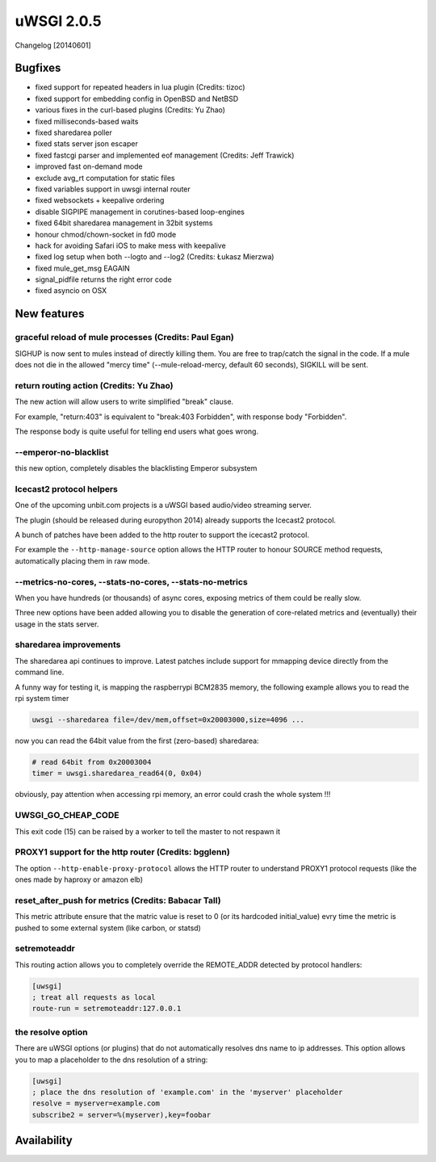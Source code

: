 uWSGI 2.0.5
===========

Changelog [20140601]

Bugfixes
--------

- fixed support for repeated headers in lua plugin (Credits: tizoc)
- fixed support for embedding config in OpenBSD and NetBSD
- various fixes in the curl-based plugins (Credits: Yu Zhao)
- fixed milliseconds-based waits
- fixed sharedarea poller
- fixed stats server json escaper
- fixed fastcgi parser and implemented eof management (Credits:  Jeff Trawick)
- improved fast on-demand mode
- exclude avg_rt computation for static files
- fixed variables support in uwsgi internal router
- fixed websockets + keepalive ordering
- disable SIGPIPE management in corutines-based loop-engines
- fixed 64bit sharedarea management in 32bit systems
- honour chmod/chown-socket in fd0 mode
- hack for avoiding Safari iOS to make mess with keepalive
- fixed log setup when both --logto and --log2 (Credits: Łukasz Mierzwa)
- fixed mule_get_msg EAGAIN
- signal_pidfile returns the right error code
- fixed asyncio on OSX


New features
------------

graceful reload of mule processes (Credits: Paul Egan)
******************************************************

SIGHUP is now sent to mules instead of directly killing them. You are free to trap/catch the signal
in the code. If a mule does not die in the allowed "mercy time" (--mule-reload-mercy, default 60 seconds), SIGKILL will be sent.

return routing action (Credits: Yu Zhao)
****************************************

The new action will allow users to write simplified "break" clause.

For example, "return:403" is equivalent to "break:403 Forbidden",
with response body "Forbidden".

The response body is quite useful for telling end users what goes wrong.

--emperor-no-blacklist
**********************

this new option, completely disables the blacklisting Emperor subsystem

Icecast2 protocol helpers
*************************

One of the upcoming unbit.com projects is a uWSGI based audio/video streaming server.

The plugin (should be released during europython 2014) already supports the Icecast2 protocol.

A bunch of patches have been added to the http router to support the icecast2 protocol.

For example the ``--http-manage-source`` option allows the HTTP router to honour SOURCE method requests, automatically placing them in raw mode.

--metrics-no-cores, --stats-no-cores, --stats-no-metrics
********************************************************

When you have hundreds (or thousands) of async cores, exposing metrics of them could be really slow.

Three new options have been added allowing you to disable the generation of core-related metrics and (eventually) their usage in the stats server.

sharedarea improvements
***********************

The sharedarea api continues to improve. Latest patches include support for mmapping device directly from the command line.

A funny way for testing it, is mapping the raspberrypi BCM2835 memory, the following example allows you to read the rpi system timer

.. code-block:: sh

   uwsgi --sharedarea file=/dev/mem,offset=0x20003000,size=4096 ...
   
now you can read the 64bit value from the first (zero-based) sharedarea:

.. code-block:: python

   # read 64bit from 0x20003004
   timer = uwsgi.sharedarea_read64(0, 0x04)
   
obviously, pay attention when accessing rpi memory, an error could crash the whole system !!!

UWSGI_GO_CHEAP_CODE
*******************

This exit code (15) can be raised by a worker to tell the master to not respawn it

PROXY1 support for the http router (Credits: bgglenn)
*****************************************************

The option ``--http-enable-proxy-protocol`` allows the HTTP router to understand PROXY1 protocol requests (like the ones made by haproxy or amazon elb)

reset_after_push for metrics (Credits: Babacar Tall)
****************************************************

This metric attribute ensure that the matric value is reset to 0 (or its hardcoded initial_value) evry time the metric is pushed to some external system (like carbon, or statsd)

setremoteaddr
*************

This routing action allows you to completely override the REMOTE_ADDR detected by protocol handlers:

.. code-block:: ini

   [uwsgi]
   ; treat all requests as local
   route-run = setremoteaddr:127.0.0.1

the resolve option
******************

There are uWSGI options (or plugins) that do not automatically resolves dns name to ip addresses. This option allows you to map
a placeholder to the dns resolution of a string:

.. code-block:: ini

   [uwsgi]
   ; place the dns resolution of 'example.com' in the 'myserver' placeholder
   resolve = myserver=example.com
   subscribe2 = server=%(myserver),key=foobar

Availability
-------------
